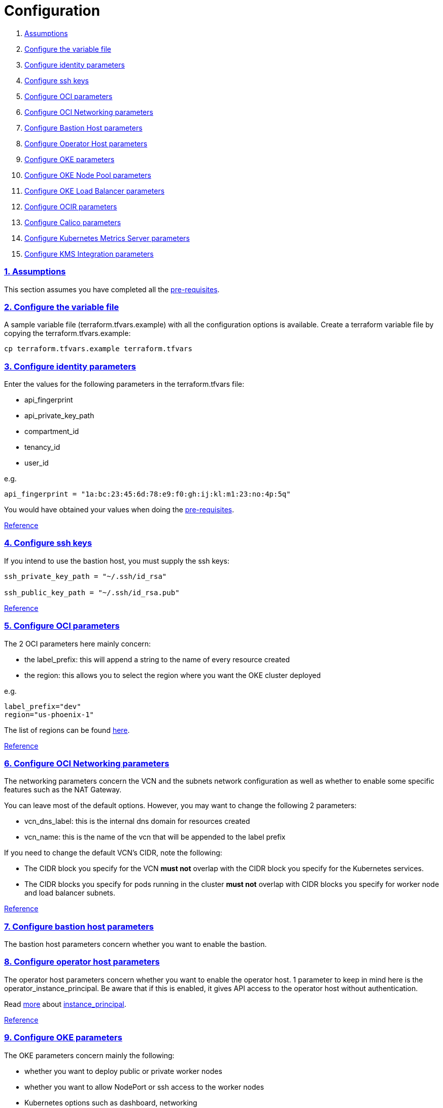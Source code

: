 = Configuration

:idprefix:
:idseparator: -
:sectlinks:
:sectnums:

:uri-repo: https://github.com/oracle-terraform-modules/terraform-oci-oke

:uri-rel-file-base: link:{uri-repo}/blob/master
:uri-rel-tree-base: link:{uri-repo}/tree/master
:uri-docs: {uri-rel-file-base}/docs

:uri-calico: https://www.projectcalico.org/
:uri-calico-policy: https://docs.projectcalico.org/v3.8/getting-started/kubernetes/installation/other
:uri-changelog: {uri-rel-file-base}/CHANGELOG.adoc
:uri-contribute: {uri-rel-file-base}/CONTRIBUTING.adoc
:uri-contributors: {uri-rel-file-base}/CONTRIBUTORS.adoc
:uri-instructions: {uri-docs}/instructions.adoc
:uri-license: {uri-rel-file-base}/LICENSE.txt
:uri-kubernetes: https://kubernetes.io/
:uri-kubernetes-hpa: https://kubernetes.io/docs/tasks/run-application/horizontal-pod-autoscale/
:uri-metrics-server: https://github.com/kubernetes-incubator/metrics-server
:uri-networks-subnets-cidr: https://erikberg.com/notes/networks.html
:uri-oci-authtoken: https://docs.cloud.oracle.com/iaas/Content/Registry/Tasks/registrygettingauthtoken.htm
:uri-oci-secret: https://docs.cloud.oracle.com/en-us/iaas/Content/KeyManagement/Tasks/managingsecrets.htm
:uri-oci: https://cloud.oracle.com/cloud-infrastructure
:uri-oci-documentation: https://docs.cloud.oracle.com/iaas/Content/home.htm
:uri-oci-instance-principal: https://docs.cloud.oracle.com/iaas/Content/Identity/Tasks/callingservicesfrominstances.htm
:uri-oci-kms: https://docs.cloud.oracle.com/iaas/Content/KeyManagement/Concepts/keyoverview.htm
:uri-oci-loadbalancer-annotations: https://github.com/oracle/oci-cloud-controller-manager/blob/master/docs/load-balancer-annotations.md
:uri-oci-region: https://docs.cloud.oracle.com/iaas/Content/General/Concepts/regions.htm
:uri-oci-ocir: https://docs.cloud.oracle.com/iaas/Content/Registry/Concepts/registryoverview.htm
:uri-oke: https://docs.cloud.oracle.com/iaas/Content/ContEng/Concepts/contengoverview.htm
:uri-oracle: https://www.oracle.com
:uri-prereqs: {uri-docs}/prerequisites.adoc
:uri-quickstart: {uri-docs}/quickstart.adoc

:uri-terraform: https://www.terraform.io
:uri-terraform-cidrsubnet-desconstructed: http://blog.itsjustcode.net/blog/2017/11/18/terraform-cidrsubnet-deconstructed/
:uri-terraform-oci: https://www.terraform.io/docs/providers/oci/index.html
:uri-terraform-oke-sample: https://github.com/terraform-providers/terraform-provider-oci/tree/master/examples/container_engine
:uri-terraform-options: {uri-docs}/terraformoptions.adoc
:uri-topology: {uri-docs}/topology.adoc

. link:#assumptions[Assumptions]
. link:#configure-the-variable-file[Configure the variable file]
. link:#configure-identity-parameters[Configure identity parameters]
. link:#configure-ssh-keys[Configure ssh keys]
. link:#configure-oci-parameters[Configure OCI parameters]
. link:#configure-oci-networking-parameters[Configure OCI Networking parameters]
. link:#configure-bastion-host-parameters[Configure Bastion Host parameters]
. link:#configure-operator-host-parameters[Configure Operator Host parameters]
. link:#configure-oke-parameters[Configure OKE parameters]
. link:#configure-oke-node-pool-parameters[Configure OKE Node Pool parameters]
. link:#configure-oke-load-balancer-parameters[Configure OKE Load Balancer parameters]
. link:#configure-ocir-parameters[Configure OCIR parameters]
. link:#configure-calico-parameters[Configure Calico parameters]
. link:#configure-kubernetes-metrics-server-parameters[Configure Kubernetes Metrics Server parameters]
. link:#configure-kms-integration-parameters[Configure KMS Integration parameters]

=== Assumptions

This section assumes you have completed all the {uri-prereqs}[pre-requisites].

=== Configure the variable file

A sample variable file (terraform.tfvars.example) with all the configuration options is available. Create a terraform variable file by copying the terraform.tfvars.example:

----
cp terraform.tfvars.example terraform.tfvars
----

=== Configure identity parameters

Enter the values for the following parameters in the terraform.tfvars file:

* api_fingerprint
* api_private_key_path
* compartment_id
* tenancy_id
* user_id

e.g.

----
api_fingerprint = "1a:bc:23:45:6d:78:e9:f0:gh:ij:kl:m1:23:no:4p:5q"
----

You would have obtained your values when doing the {uri-prereqs}[pre-requisites]. 

{uri-terraform-options}#identity-and-access[Reference]

=== Configure ssh keys

If you intend to use the bastion host, you must supply the ssh keys:

----
ssh_private_key_path = "~/.ssh/id_rsa"

ssh_public_key_path = "~/.ssh/id_rsa.pub"
----

{uri-terraform-options}#ssh-keys[Reference]

=== Configure OCI parameters

The 2 OCI parameters here mainly concern:

* the label_prefix: this will append a string to the name of every resource created
* the region: this allows you to select the region where you want the OKE cluster deployed

e.g.

----
label_prefix="dev"
region="us-phoenix-1"
----

The list of regions can be found {uri-oci-region}[here].

{uri-terraform-options}#general-oci[Reference]

=== Configure OCI Networking parameters

The networking parameters concern the VCN and the subnets network configuration as well as whether to enable some specific features such as the NAT Gateway. 

You can leave most of the default options. However, you may want to change the following 2 parameters:

* vcn_dns_label: this is the internal dns domain for resources created
* vcn_name: this is the name of the vcn that will be appended to the label prefix

****
If you need to change the default VCN's CIDR, note the following:

* The CIDR block you specify for the VCN *must not* overlap with the CIDR block you specify for the Kubernetes services.
* The CIDR blocks you specify for pods running in the cluster *must not* overlap with CIDR blocks you specify for worker node and load balancer subnets.
****

{uri-terraform-options}#oci-networking[Reference]

=== Configure bastion host parameters

The bastion host parameters concern whether you want to enable the bastion. 

=== Configure operator host parameters

The operator host parameters concern whether you want to enable the operator host. 1 parameter to keep in mind here is the operator_instance_principal. Be aware that if this is enabled, it gives API access to the operator host without authentication.

Read {uri-instructions}#enabling-instance_principal-on-the-operator-host[more] about {uri-oci-instance-principal}[instance_principal].

{uri-terraform-options}#bastion-host[Reference]

=== Configure OKE parameters

The OKE parameters concern mainly the following:

* whether you want to deploy public or private worker nodes
* whether you want to allow NodePort or ssh access to the worker nodes
* Kubernetes options such as dashboard, networking
* number of node pools and their respective size of the cluster
* services and pods cidr blocks

****
If you need to change the default services and pods' CIDRs, note the following:

* The CIDR block you specify for the VCN *must not* overlap with the CIDR block you specify for the Kubernetes services.
* The CIDR blocks you specify for pods running in the cluster *must not* overlap with CIDR blocks you specify for worker node and load balancer subnets.
****

Refer to {uri-topology}[topology] for more thorough examples.

{uri-terraform-options}#oke[Reference]

=== Configure OKE Node Pool parameters

The OKE Node Pool parameters control the following:

. the number of node pools to be created
. the size of each node pool
. the shape of the worker node in each node pool
. the boot volume size in GB
. the node pool name prefix
. whether to use a custom image id. Else, the major.minor version of Oracle Linux to use

An empty value for boot volume size will default the boot volume to 50GB. This value is updatable. However the effect will be effective in newly created nodes _only_.

Refer to {uri-topology}[topology] for more thorough examples.

=== Configure OKE Load Balancer parameters

The OKE Load Balancer parameters concern mainly the following:

. the preferred Availability Domain you want to place the load balancers
. the type of load balancer (public/internal)
. the list of destination ports to allow for public ingress

Even if you set the load balancer subnets to be internal, you still need to set the correct {uri-oci-loadbalancer-annotations}[annotations] when creating internal load balancers. Just setting the subnet to be private is *_not_* sufficient.

Refer to {uri-topology}[topology] for more thorough examples.

{uri-terraform-options}#oke-load-balancers[Reference]

=== Configure OCIR parameters

The {uri-oci-authtoken}#[Auth Token] must first be manually created and stored in {uri-oci-secret}#[OCI Secret in Vault]. It will subsequently be used to create a Kubernetes secret, which can then be used as an imagePullSecrets in a deployment. If you do not need to use private OCIR repositories, then leave the *secret_id* parameter empty. Refer to the {uri-instructions}#creating-a-secret-for-ocir[instructions] for how to create the Auth Token and the Secret in Vault.

The secret is created in the kube-system namespace. To copy it to your namespace, use the following command:

----
kubectl --namespace=kube-system get secret ocirsecret --export -o yaml | kubectl apply --namespace=<newnamespace> -f -
----

{uri-terraform-options}#ocir[Reference]

=== Configure Calico parameters

The calico parameters control the installation of {uri-calico}[Calico] for {uri-calico-policy}[network policy].

{uri-terraform-options}#calico[Reference]

=== Configure Kubernetes Metrics Server parameters

The Kubernetes Metrics Server parameter controls the installation of {uri-metrics-server}[Kubernetes Metrics Server]. *Required* for {uri-kubernetes-hpa}[Horizontal Pod Autoscaling].

{uri-terraform-options}#kubernetes-metrics-server[Reference]

=== Configure KMS Integration parameters

The KMS integration parameters control whether {uri-oci-kms}[OCI Key Management Service] will be used for encrypting Kubernetes secrets. Additionally, the bastion host must be enabled as well as instance_principal on the bastion.

----
bastion_enabled = true
operator_enabled = true
operator_instance_principal = true
use_encryption = true
existing_key_id = <existing_key_id>
----

{uri-terraform-options}#kms-integration[Reference]